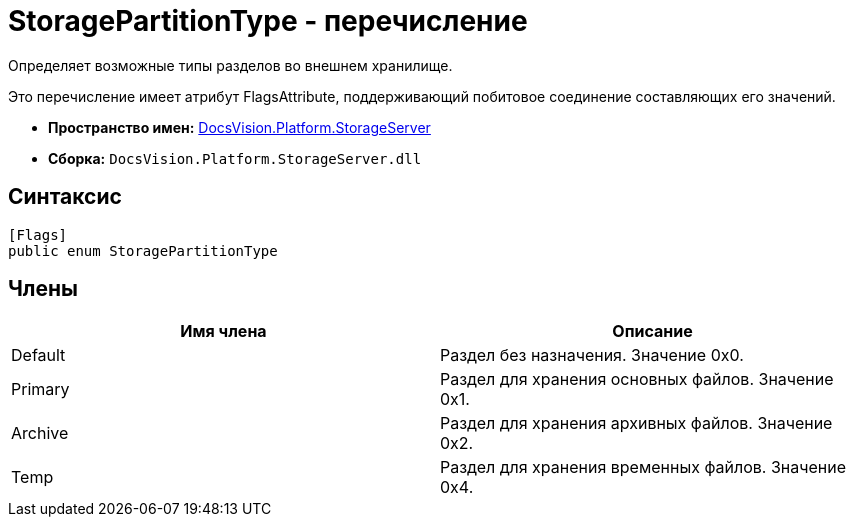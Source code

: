 = StoragePartitionType - перечисление

Определяет возможные типы разделов во внешнем хранилище.

Это перечисление имеет атрибут FlagsAttribute, поддерживающий побитовое соединение составляющих его значений.

* *Пространство имен:* xref:api/DocsVision/Platform/StorageServer/StorageServer_NS.adoc[DocsVision.Platform.StorageServer]
* *Сборка:* `DocsVision.Platform.StorageServer.dll`

== Синтаксис

[source,csharp]
----
[Flags]
public enum StoragePartitionType
----

== Члены

[cols=",",options="header"]
|===
|Имя члена |Описание
|Default |Раздел без назначения. Значение 0x0.
|Primary |Раздел для хранения основных файлов. Значение 0x1.
|Archive |Раздел для хранения архивных файлов. Значение 0x2.
|Temp |Раздел для хранения временных файлов. Значение 0x4.
|===

